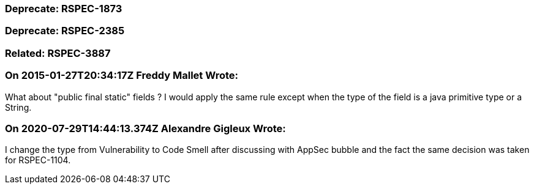 === Deprecate: RSPEC-1873

=== Deprecate: RSPEC-2385

=== Related: RSPEC-3887

=== On 2015-01-27T20:34:17Z Freddy Mallet Wrote:
What about "public final static" fields ? I would apply the same rule except when the type of the field is a java primitive type or a String.

=== On 2020-07-29T14:44:13.374Z Alexandre Gigleux Wrote:
I change the type from Vulnerability to Code Smell after discussing with AppSec bubble and the fact the same decision was taken for RSPEC-1104.

